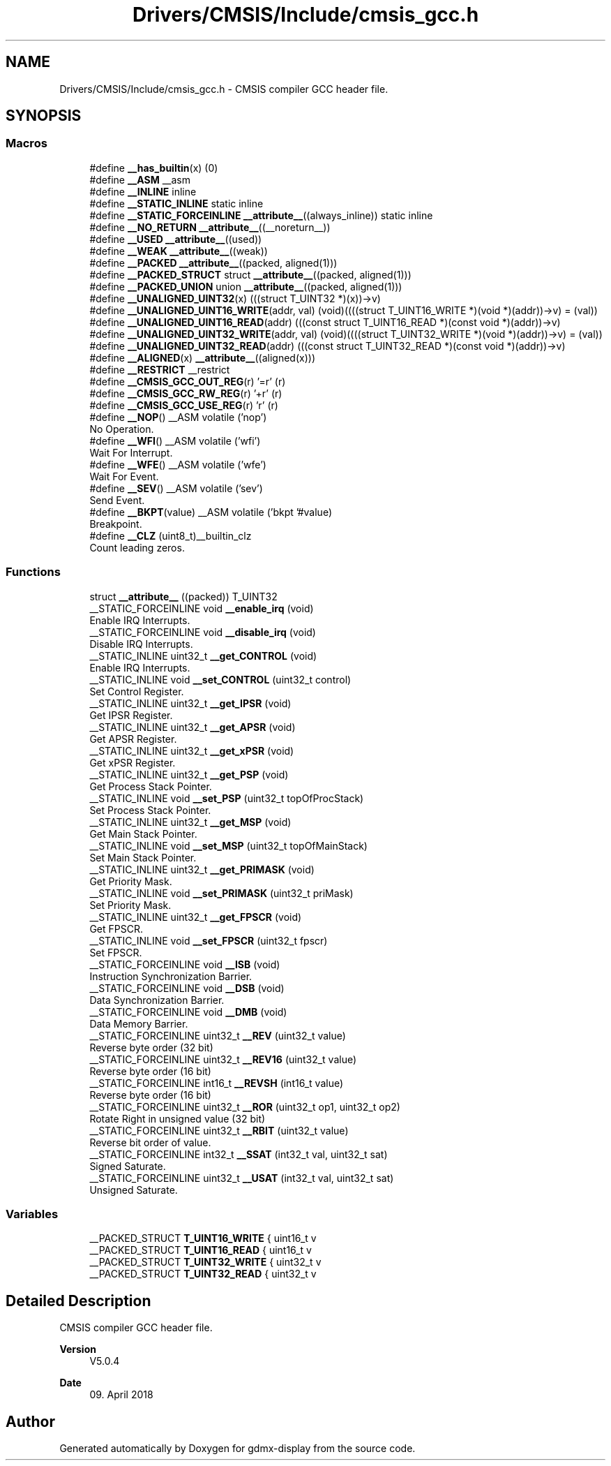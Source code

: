 .TH "Drivers/CMSIS/Include/cmsis_gcc.h" 3 "Mon May 24 2021" "gdmx-display" \" -*- nroff -*-
.ad l
.nh
.SH NAME
Drivers/CMSIS/Include/cmsis_gcc.h \- CMSIS compiler GCC header file\&.  

.SH SYNOPSIS
.br
.PP
.SS "Macros"

.in +1c
.ti -1c
.RI "#define \fB__has_builtin\fP(x)   (0)"
.br
.ti -1c
.RI "#define \fB__ASM\fP   __asm"
.br
.ti -1c
.RI "#define \fB__INLINE\fP   inline"
.br
.ti -1c
.RI "#define \fB__STATIC_INLINE\fP   static inline"
.br
.ti -1c
.RI "#define \fB__STATIC_FORCEINLINE\fP   \fB__attribute__\fP((always_inline)) static inline"
.br
.ti -1c
.RI "#define \fB__NO_RETURN\fP   \fB__attribute__\fP((__noreturn__))"
.br
.ti -1c
.RI "#define \fB__USED\fP   \fB__attribute__\fP((used))"
.br
.ti -1c
.RI "#define \fB__WEAK\fP   \fB__attribute__\fP((weak))"
.br
.ti -1c
.RI "#define \fB__PACKED\fP   \fB__attribute__\fP((packed, aligned(1)))"
.br
.ti -1c
.RI "#define \fB__PACKED_STRUCT\fP   struct \fB__attribute__\fP((packed, aligned(1)))"
.br
.ti -1c
.RI "#define \fB__PACKED_UNION\fP   union \fB__attribute__\fP((packed, aligned(1)))"
.br
.ti -1c
.RI "#define \fB__UNALIGNED_UINT32\fP(x)   (((struct T_UINT32 *)(x))\->v)"
.br
.ti -1c
.RI "#define \fB__UNALIGNED_UINT16_WRITE\fP(addr,  val)   (void)((((struct T_UINT16_WRITE *)(void *)(addr))\->v) = (val))"
.br
.ti -1c
.RI "#define \fB__UNALIGNED_UINT16_READ\fP(addr)   (((const struct T_UINT16_READ *)(const void *)(addr))\->v)"
.br
.ti -1c
.RI "#define \fB__UNALIGNED_UINT32_WRITE\fP(addr,  val)   (void)((((struct T_UINT32_WRITE *)(void *)(addr))\->v) = (val))"
.br
.ti -1c
.RI "#define \fB__UNALIGNED_UINT32_READ\fP(addr)   (((const struct T_UINT32_READ *)(const void *)(addr))\->v)"
.br
.ti -1c
.RI "#define \fB__ALIGNED\fP(x)   \fB__attribute__\fP((aligned(x)))"
.br
.ti -1c
.RI "#define \fB__RESTRICT\fP   __restrict"
.br
.ti -1c
.RI "#define \fB__CMSIS_GCC_OUT_REG\fP(r)   '=r' (r)"
.br
.ti -1c
.RI "#define \fB__CMSIS_GCC_RW_REG\fP(r)   '+r' (r)"
.br
.ti -1c
.RI "#define \fB__CMSIS_GCC_USE_REG\fP(r)   'r' (r)"
.br
.ti -1c
.RI "#define \fB__NOP\fP()   __ASM volatile ('nop')"
.br
.RI "No Operation\&. "
.ti -1c
.RI "#define \fB__WFI\fP()   __ASM volatile ('wfi')"
.br
.RI "Wait For Interrupt\&. "
.ti -1c
.RI "#define \fB__WFE\fP()   __ASM volatile ('wfe')"
.br
.RI "Wait For Event\&. "
.ti -1c
.RI "#define \fB__SEV\fP()   __ASM volatile ('sev')"
.br
.RI "Send Event\&. "
.ti -1c
.RI "#define \fB__BKPT\fP(value)   __ASM volatile ('bkpt '#value)"
.br
.RI "Breakpoint\&. "
.ti -1c
.RI "#define \fB__CLZ\fP   (uint8_t)__builtin_clz"
.br
.RI "Count leading zeros\&. "
.in -1c
.SS "Functions"

.in +1c
.ti -1c
.RI "struct \fB__attribute__\fP ((packed)) T_UINT32"
.br
.ti -1c
.RI "__STATIC_FORCEINLINE void \fB__enable_irq\fP (void)"
.br
.RI "Enable IRQ Interrupts\&. "
.ti -1c
.RI "__STATIC_FORCEINLINE void \fB__disable_irq\fP (void)"
.br
.RI "Disable IRQ Interrupts\&. "
.ti -1c
.RI "__STATIC_INLINE uint32_t \fB__get_CONTROL\fP (void)"
.br
.RI "Enable IRQ Interrupts\&. "
.ti -1c
.RI "__STATIC_INLINE void \fB__set_CONTROL\fP (uint32_t control)"
.br
.RI "Set Control Register\&. "
.ti -1c
.RI "__STATIC_INLINE uint32_t \fB__get_IPSR\fP (void)"
.br
.RI "Get IPSR Register\&. "
.ti -1c
.RI "__STATIC_INLINE uint32_t \fB__get_APSR\fP (void)"
.br
.RI "Get APSR Register\&. "
.ti -1c
.RI "__STATIC_INLINE uint32_t \fB__get_xPSR\fP (void)"
.br
.RI "Get xPSR Register\&. "
.ti -1c
.RI "__STATIC_INLINE uint32_t \fB__get_PSP\fP (void)"
.br
.RI "Get Process Stack Pointer\&. "
.ti -1c
.RI "__STATIC_INLINE void \fB__set_PSP\fP (uint32_t topOfProcStack)"
.br
.RI "Set Process Stack Pointer\&. "
.ti -1c
.RI "__STATIC_INLINE uint32_t \fB__get_MSP\fP (void)"
.br
.RI "Get Main Stack Pointer\&. "
.ti -1c
.RI "__STATIC_INLINE void \fB__set_MSP\fP (uint32_t topOfMainStack)"
.br
.RI "Set Main Stack Pointer\&. "
.ti -1c
.RI "__STATIC_INLINE uint32_t \fB__get_PRIMASK\fP (void)"
.br
.RI "Get Priority Mask\&. "
.ti -1c
.RI "__STATIC_INLINE void \fB__set_PRIMASK\fP (uint32_t priMask)"
.br
.RI "Set Priority Mask\&. "
.ti -1c
.RI "__STATIC_INLINE uint32_t \fB__get_FPSCR\fP (void)"
.br
.RI "Get FPSCR\&. "
.ti -1c
.RI "__STATIC_INLINE void \fB__set_FPSCR\fP (uint32_t fpscr)"
.br
.RI "Set FPSCR\&. "
.ti -1c
.RI "__STATIC_FORCEINLINE void \fB__ISB\fP (void)"
.br
.RI "Instruction Synchronization Barrier\&. "
.ti -1c
.RI "__STATIC_FORCEINLINE void \fB__DSB\fP (void)"
.br
.RI "Data Synchronization Barrier\&. "
.ti -1c
.RI "__STATIC_FORCEINLINE void \fB__DMB\fP (void)"
.br
.RI "Data Memory Barrier\&. "
.ti -1c
.RI "__STATIC_FORCEINLINE uint32_t \fB__REV\fP (uint32_t value)"
.br
.RI "Reverse byte order (32 bit) "
.ti -1c
.RI "__STATIC_FORCEINLINE uint32_t \fB__REV16\fP (uint32_t value)"
.br
.RI "Reverse byte order (16 bit) "
.ti -1c
.RI "__STATIC_FORCEINLINE int16_t \fB__REVSH\fP (int16_t value)"
.br
.RI "Reverse byte order (16 bit) "
.ti -1c
.RI "__STATIC_FORCEINLINE uint32_t \fB__ROR\fP (uint32_t op1, uint32_t op2)"
.br
.RI "Rotate Right in unsigned value (32 bit) "
.ti -1c
.RI "__STATIC_FORCEINLINE uint32_t \fB__RBIT\fP (uint32_t value)"
.br
.RI "Reverse bit order of value\&. "
.ti -1c
.RI "__STATIC_FORCEINLINE int32_t \fB__SSAT\fP (int32_t val, uint32_t sat)"
.br
.RI "Signed Saturate\&. "
.ti -1c
.RI "__STATIC_FORCEINLINE uint32_t \fB__USAT\fP (int32_t val, uint32_t sat)"
.br
.RI "Unsigned Saturate\&. "
.in -1c
.SS "Variables"

.in +1c
.ti -1c
.RI "__PACKED_STRUCT \fBT_UINT16_WRITE\fP { uint16_t v"
.br
.ti -1c
.RI "__PACKED_STRUCT \fBT_UINT16_READ\fP { uint16_t v"
.br
.ti -1c
.RI "__PACKED_STRUCT \fBT_UINT32_WRITE\fP { uint32_t v"
.br
.ti -1c
.RI "__PACKED_STRUCT \fBT_UINT32_READ\fP { uint32_t v"
.br
.in -1c
.SH "Detailed Description"
.PP 
CMSIS compiler GCC header file\&. 


.PP
\fBVersion\fP
.RS 4
V5\&.0\&.4 
.RE
.PP
\fBDate\fP
.RS 4
09\&. April 2018 
.RE
.PP

.SH "Author"
.PP 
Generated automatically by Doxygen for gdmx-display from the source code\&.
